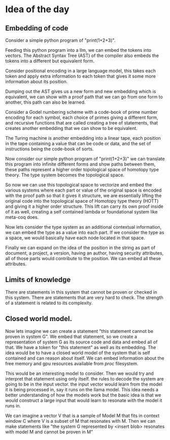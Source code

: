 * Idea of the day
** Embedding of code

Consider a simple python program of "print(1+2+3)".

Feeding this python program into a llm, we can embed the tokens into vectors.
The Abstract Syntax Tree (AST) of the compiler also embeds the tokens into a different but equivalent form.

Consider positional encoding in a large language model,
this takes each token and apply extra information to each token that gives it some
more information about its position.

Dumping out the AST gives us a new form and new embedding which is
equivalent, we can show with a proof path that we can go from one form to another,
this path can also be learned.

Consider a Godel numbering scheme with a code-book of prime number encoding
for each symbol, each choice of primes giving a different form,
and recursive functions that are called creating a tree
of statements, that creates another embedding that we can show to be equivalent.

The Turing machine is another embedding into a linear tape, each position in the tape
containing a value that can be code or data, and the set of instructions being the code-book of sorts.

Now consider our simple python program of "print(1+2+3)" we can translate this program into
infinite different forms and show paths between them, these paths represent a higher order
topological space of homotopy type theory. The type system becomes the topological space.

So now we can use this topological space to vectorize and embed the various systems
where each part or value of the original space is encoded with the proof path
so that it gives it structure, we are essentially lifting the original code into the topological space of Homotopy type theory (HOTT)
and giving it a higher order structure. This lift can carry its own proof inside of it as well, creating a self contained
lambda or foundational system like meta-coq does. 

Now lets consider the type system as an additional contextual information,
we can embed the type as a value into each part.
If we consider the type as a space, we would basically have each node located
in that space.

Finally we can expand on the idea of the position in the string as part of  document,
a project, a version, having an author, having security attributes,
all of those parts would contribute to the position. We can embed all these attributes.

** Limits of knowledge

There are statements in this system that cannot be proven or checked in this system.
There are statements that are very hard to check.
The strength of a statement is related to its complexity.

** Closed world model.

Now lets imagine we can create a statement "this statement cannot be proven in system G".
We embed that statement, so we create a representation of system G as its source
code and data and embed all of that. We have a token for "this statement" as well as its embedding.
The idea would be to have a closed world model of the system that is self contained and can reason about itself.
We can embed information about the free memory and gpu resources available from /proc/ filesystem.

This would be an interesting model to consider.
Then we would try and interpret that statement using only itself.
the rules to decode the system are going to be in the input vector.
the input vector would learn from the model it is being processed in,
say it runs on the llama model. This idea needs a better understanding of how the models work
but the basic idea is that we would construct a large input that would learn to
resonate with the model it runs in.

We can imagine a vector V that is a sample of Model M that fits in context window C
where V is a subset of M that resonates with M. Then we can make statements like
"the system G represented by <insert blob> resonates with model M and cannot be proven in M"


